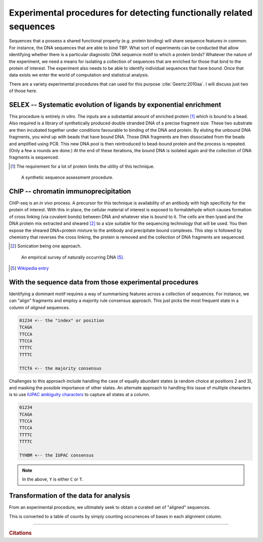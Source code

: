 .. _experimental_data:

Experimental procedures for detecting functionally related sequences
====================================================================

Sequences that a possess a shared functional property (e.g. protein binding) will share sequence features in common. For instance, the DNA sequences that are able to bind TBP. What sort of experiments can be conducted that allow identifying whether there is a particular diagnostic DNA sequence motif to which a protein binds? Whatever the nature of the experiment, we need a means for isolating a collection of sequences that are enriched for those that bind to the protein of interest. The experiment also needs to be able to identify individual sequences that have bound. Once that data exists we enter the world of computation and statistical analysis.

There are a variety experimental procedures that can used for this purpose :cite:`Geertz:2010aa`. I will discuss just two of those here.

.. index:: SELEX

SELEX -- Systematic evolution of ligands by exponential enrichment
^^^^^^^^^^^^^^^^^^^^^^^^^^^^^^^^^^^^^^^^^^^^^^^^^^^^^^^^^^^^^^^^^^

This procedure is entirely *in vitro*. The inputs are a substantial amount of enriched protein [1]_ which is bound to a bead. Also required is a library of synthetically produced double stranded DNA of a precise fragment size. These two substrate are then incubated together under conditions favourable to binding of the DNA and protein. By eluting the unbound DNA fragments, you wind up with beads that have bound DNA. Those DNA fragments are then dissociated from the beads and amplified using PCR. This new DNA pool is then reintroduced to bead-bound protein and the process is repeated. (Only a few a rounds are done.) At the end of these iterations, the bound DNA is isolated again and the collection of DNA fragments is sequenced.

.. [1] The requirement for a lot of protein limits the utility of this technique.

.. figure:: /_static/images/seqcomp/selex.png
    :scale: 50 %
    
    A synthetic sequence assessment procedure.

.. index:: ChIP-seq

ChIP -- chromatin immunoprecipitation
^^^^^^^^^^^^^^^^^^^^^^^^^^^^^^^^^^^^^

ChIP-seq is an *in vivo* process. A precursor for this technique is availability of an antibody with high specificity for the protein of interest. With this in place, the cellular material of interest is exposed to formaldehyde which causes formation of cross linking (via covalent bonds) between DNA and whatever else is bound to it. The cells are then lysed and the DNA protein mix extracted and sheared [2]_ to a size suitable for the sequencing technology that will be used. You then expose the sheared DNA+protein mixture to the antibody and precipitate bound complexes. This step is followed by chemistry that reverses the cross linking, the protein is removed and the collection of DNA fragments are sequenced.

.. [2] Sonication being one approach.

.. figure:: /_static/images/seqcomp/chipseq.png
    :scale: 50 %
    
    An empirical survey of naturally occurring DNA [5]_.

.. [5] `Wikipedia entry <https://en.wikipedia.org/wiki/ChIP-sequencing>`_

With the sequence data from those experimental procedures
^^^^^^^^^^^^^^^^^^^^^^^^^^^^^^^^^^^^^^^^^^^^^^^^^^^^^^^^^

Identifying a dominant motif requires a way of summarising features across a collection of sequences. For instance, we can "align" fragments and employ a majority rule consensus approach. This just picks the most frequent state in a column of *aligned* sequences.

.. code-block:: text

    01234 <-- the "index" or position
    TCAGA
    TTCCA
    TTCCA
    TTTTC
    TTTTC

    TTCTA <-- the majority consensus

Challenges to this approach include handling the case of equally abundant states (a random choice at positions 2 and 3), and masking the possible importance of other states. An alternate approach to handling this issue of multiple characters is to use `IUPAC ambiguity characters <https://en.wikipedia.org/wiki/Nucleic_acid_notation>`_ to capture all states at a column.

.. code-block:: text

    01234
    TCAGA
    TTCCA
    TTCCA
    TTTTC
    TTTTC

    TYHBM <-- the IUPAC consensus

.. note:: In the above, ``Y`` is either ``C`` or ``T``.

.. _pssm-origins:

Transformation of the data for analysis
^^^^^^^^^^^^^^^^^^^^^^^^^^^^^^^^^^^^^^^

From an experimental procedure, we ultimately seek to obtain a curated set of "aligned" sequences. 

.. todo:: fix width of tables in display

.. jupyter-execute::
    :hide-code:

    from numpy import array
    from cogent3 import make_table

    header = ['Label \\ Position', '0', '1', '2', '3', '4', '5', '6']
    data = {'Label \\ Position': array(['seq-0', 'seq-1', 'seq-2', 'seq-3', 'seq-4', 'seq-5', 'seq-6',
       'seq-7', 'seq-8', 'seq-9'], dtype='<U5'), '0': array(['A', '.', 'T', 'T', '.', '.', '.', '.', '.', '.'], dtype='<U1'), '1': array(['T', '.', '.', '.', '.', '.', '.', '.', '.', '.'], dtype='<U1'), '2': array(['T', 'A', 'A', 'A', 'A', 'A', 'A', 'A', 'A', 'A'], dtype='<U1'), '3': array(['T', '.', '.', 'A', 'A', '.', '.', 'A', 'A', '.'], dtype='<U1'), '4': array(['A', '.', '.', '.', '.', '.', '.', '.', '.', 'T'], dtype='<U1'), '5': array(['T', 'A', 'A', 'A', '.', '.', 'G', 'A', '.', '.'], dtype='<U1'), '6': array(['G', 'A', 'A', '.', '.', '.', '.', 'A', 'C', 'A'], dtype='<U1')}
    data = {k: array(data[k], dtype='U') for k in data}
    table = make_table(header, data=data, title="Hypothetical sequence data from an enrichment experiment",
    legend="Position -- alignment position; label -- sequence identifier. The value '.' indicates the nucleotide is identical to that of the first sequence.")
    table

This is converted to a table of counts by simply counting occurrences of bases in each alignment column.

.. jupyter-execute::
    :hide-code:

    from numpy import array
    from cogent3 import make_table

    header = ['Base \\ Position', '0', '1', '2', '3', '4', '5', '6']
    data = {'Base \\ Position': array(['T', 'C', 'A', 'G'], dtype='<U1'), '0': array(['2', '0', '8', '0'], dtype='<U1'), '1': array(['10', '0', '0', '0'], dtype='<U2'), '2': array(['1', '0', '9', '0'], dtype='<U1'), '3': array(['6', '0', '4', '0'], dtype='<U1'), '4': array(['1', '0', '9', '0'], dtype='<U1'), '5': array(['5', '0', '4', '1'], dtype='<U1'), '6': array(['0', '1', '4', '5'], dtype='<U1')}
    data = {k: array(data[k], dtype='U') for k in data}
    table = make_table(header, data=data, title="PWM", legend="position specific weights matrix")
    table


------

.. rubric:: Citations

.. bibliography:: /references.bib
    :filter: docname in docnames
    :style: alpha
